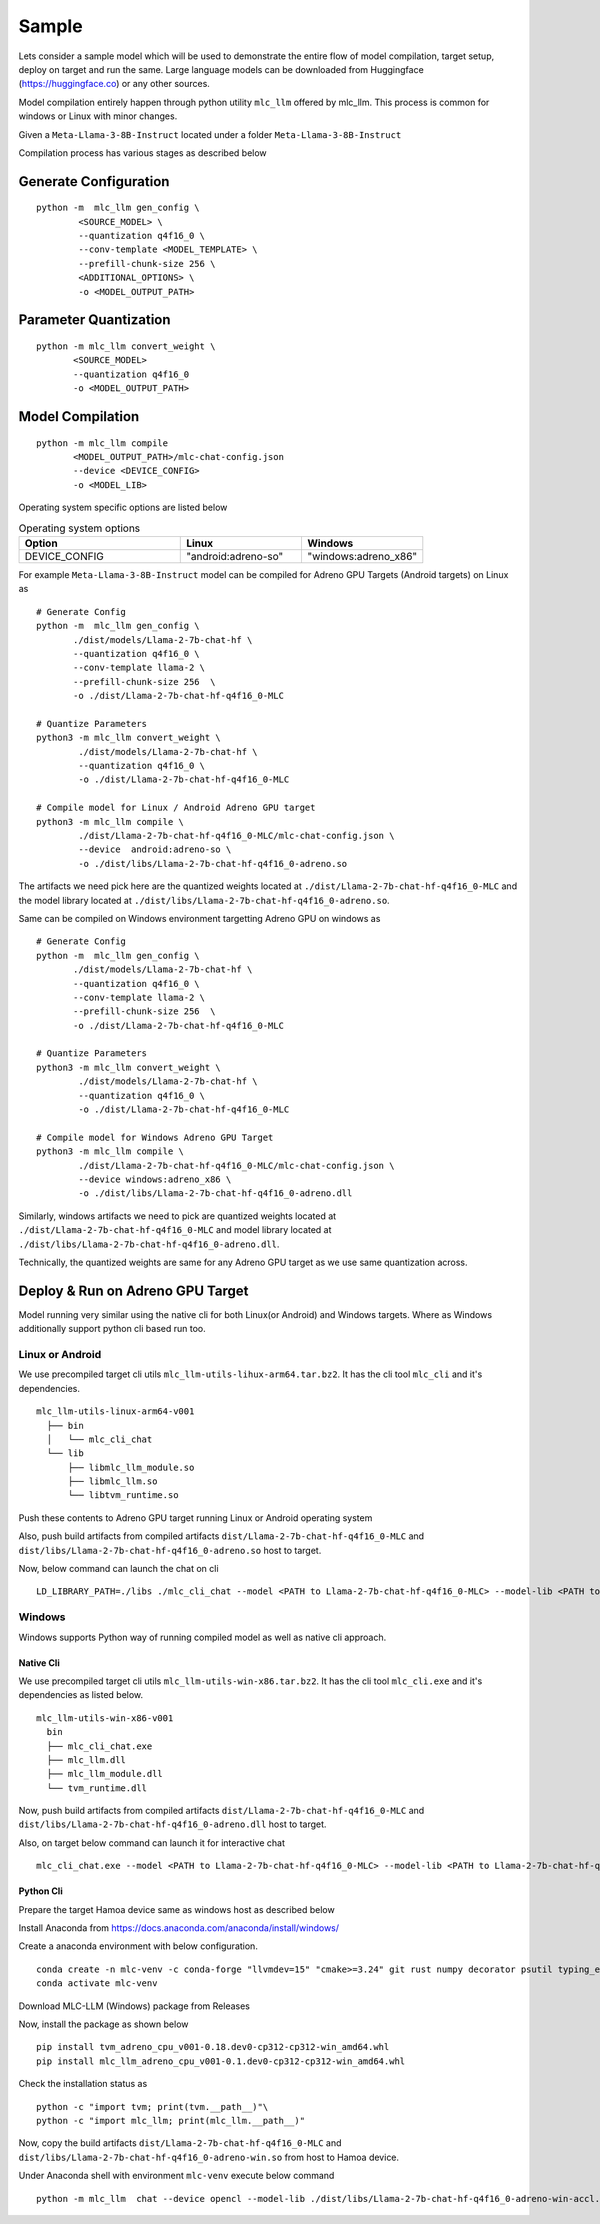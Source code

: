 Sample
======

Lets consider a sample model which will be used to demonstrate the entire flow of model compilation, target setup, deploy on target and run the same.
Large language models can be downloaded from Huggingface (https://huggingface.co) or any other sources.

Model compilation entirely happen through python utility ``mlc_llm`` offered by mlc_llm. This process is common for windows or Linux with minor changes.

Given a ``Meta-Llama-3-8B-Instruct`` located under a folder ``Meta-Llama-3-8B-Instruct``

Compilation process has various stages as described below 

Generate Configuration
----------------------

::

    python -m  mlc_llm gen_config \
            <SOURCE_MODEL> \
            --quantization q4f16_0 \
            --conv-template <MODEL_TEMPLATE> \
            --prefill-chunk-size 256 \
            <ADDITIONAL_OPTIONS> \
            -o <MODEL_OUTPUT_PATH>

Parameter Quantization
----------------------

::

    python -m mlc_llm convert_weight \
           <SOURCE_MODEL>
           --quantization q4f16_0
           -o <MODEL_OUTPUT_PATH>


Model Compilation
-----------------

::

    python -m mlc_llm compile
           <MODEL_OUTPUT_PATH>/mlc-chat-config.json
           --device <DEVICE_CONFIG>
           -o <MODEL_LIB>


Operating system specific options are listed below

.. list-table:: Operating system options
   :widths: 40 30 30
   :header-rows: 1

   * - Option
     - Linux
     - Windows
   * - DEVICE_CONFIG
     - "android:adreno-so"
     - "windows:adreno_x86"

For example ``Meta-Llama-3-8B-Instruct`` model can be compiled for Adreno GPU Targets (Android targets) on Linux as 

::

  # Generate Config
  python -m  mlc_llm gen_config \
         ./dist/models/Llama-2-7b-chat-hf \
         --quantization q4f16_0 \
         --conv-template llama-2 \
         --prefill-chunk-size 256  \
         -o ./dist/Llama-2-7b-chat-hf-q4f16_0-MLC
 
  # Quantize Parameters
  python3 -m mlc_llm convert_weight \
          ./dist/models/Llama-2-7b-chat-hf \
          --quantization q4f16_0 \
          -o ./dist/Llama-2-7b-chat-hf-q4f16_0-MLC
 
  # Compile model for Linux / Android Adreno GPU target
  python3 -m mlc_llm compile \
          ./dist/Llama-2-7b-chat-hf-q4f16_0-MLC/mlc-chat-config.json \
          --device  android:adreno-so \
          -o ./dist/libs/Llama-2-7b-chat-hf-q4f16_0-adreno.so

The artifacts we need pick here are the quantized weights located at ``./dist/Llama-2-7b-chat-hf-q4f16_0-MLC`` and the model library located at ``./dist/libs/Llama-2-7b-chat-hf-q4f16_0-adreno.so``.



Same can be compiled on Windows environment targetting Adreno GPU on windows as 

::

  # Generate Config
  python -m  mlc_llm gen_config \
         ./dist/models/Llama-2-7b-chat-hf \
         --quantization q4f16_0 \
         --conv-template llama-2 \
         --prefill-chunk-size 256  \
         -o ./dist/Llama-2-7b-chat-hf-q4f16_0-MLC
 
  # Quantize Parameters
  python3 -m mlc_llm convert_weight \
          ./dist/models/Llama-2-7b-chat-hf \
          --quantization q4f16_0 \
          -o ./dist/Llama-2-7b-chat-hf-q4f16_0-MLC
 
  # Compile model for Windows Adreno GPU Target
  python3 -m mlc_llm compile \
          ./dist/Llama-2-7b-chat-hf-q4f16_0-MLC/mlc-chat-config.json \
          --device windows:adreno_x86 \
          -o ./dist/libs/Llama-2-7b-chat-hf-q4f16_0-adreno.dll
 

Similarly, windows artifacts we need to pick are quantized weights located at ``./dist/Llama-2-7b-chat-hf-q4f16_0-MLC``  and model library located at ``./dist/libs/Llama-2-7b-chat-hf-q4f16_0-adreno.dll``.

Technically, the quantized weights are same for any Adreno GPU target as we use same quantization across.


Deploy & Run on Adreno GPU Target
---------------------------------

Model running very similar using the native cli for both Linux(or Android) and Windows targets. Where as Windows additionally support python cli based run too.

Linux or Android
~~~~~~~~~~~~~~~~

We use precompiled target cli utils ``mlc_llm-utils-lihux-arm64.tar.bz2``. It has the cli tool ``mlc_cli`` and it's dependencies.

::

  mlc_llm-utils-linux-arm64-v001
    ├── bin
    │   └── mlc_cli_chat
    └── lib
        ├── libmlc_llm_module.so
        ├── libmlc_llm.so
        └── libtvm_runtime.so

Push these contents to Adreno GPU target running Linux or Android operating system

Also, push build artifacts from compiled artifacts ``dist/Llama-2-7b-chat-hf-q4f16_0-MLC`` and ``dist/libs/Llama-2-7b-chat-hf-q4f16_0-adreno.so`` host to target.

Now, below command can launch the chat on cli

::

  LD_LIBRARY_PATH=./libs ./mlc_cli_chat --model <PATH to Llama-2-7b-chat-hf-q4f16_0-MLC> --model-lib <PATH to Llama-2-7b-chat-hf-q4f16_0-adreno.so> --device opencl


Windows
~~~~~~~

Windows supports Python way of running compiled model as well as native cli approach.

Native Cli
^^^^^^^^^^

We use precompiled target cli utils ``mlc_llm-utils-win-x86.tar.bz2``. It has the cli tool ``mlc_cli.exe`` and it's dependencies as listed below.

::

  mlc_llm-utils-win-x86-v001
    bin
    ├── mlc_cli_chat.exe
    ├── mlc_llm.dll
    ├── mlc_llm_module.dll
    └── tvm_runtime.dll


Now, push build artifacts from compiled artifacts ``dist/Llama-2-7b-chat-hf-q4f16_0-MLC`` and ``dist/libs/Llama-2-7b-chat-hf-q4f16_0-adreno.dll`` host to target.

Also, on target below command can launch it for interactive chat

::

  mlc_cli_chat.exe --model <PATH to Llama-2-7b-chat-hf-q4f16_0-MLC> --model-lib <PATH to Llama-2-7b-chat-hf-q4f16_0-adreno-accl.so> --device opencl


Python Cli
^^^^^^^^^^

Prepare the target Hamoa device same as windows host as described below

Install Anaconda from https://docs.anaconda.com/anaconda/install/windows/

Create a anaconda environment with below configuration.

::

  conda create -n mlc-venv -c conda-forge "llvmdev=15" "cmake>=3.24" git rust numpy decorator psutil typing_extensions scipy attrs git-lfs python=3.12 onnx clang_win-64 
  conda activate mlc-venv


Download MLC-LLM (Windows) package from Releases

Now, install the package as shown below

::

  pip install tvm_adreno_cpu_v001-0.18.dev0-cp312-cp312-win_amd64.whl
  pip install mlc_llm_adreno_cpu_v001-0.1.dev0-cp312-cp312-win_amd64.whl

Check the installation status as

::

  python -c "import tvm; print(tvm.__path__)"\
  python -c "import mlc_llm; print(mlc_llm.__path__)"


Now, copy the build artifacts ``dist/Llama-2-7b-chat-hf-q4f16_0-MLC`` and ``dist/libs/Llama-2-7b-chat-hf-q4f16_0-adreno-win.so`` from host to Hamoa device.

Under Anaconda shell with environment ``mlc-venv`` execute below command

::

  python -m mlc_llm  chat --device opencl --model-lib ./dist/libs/Llama-2-7b-chat-hf-q4f16_0-adreno-win-accl.so  ./dist/Llama-2-7b-chat-hf-q4f16_0-MLC/


